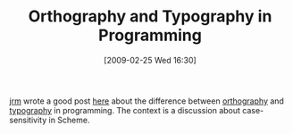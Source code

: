 #+POSTID: 1964
#+DATE: [2009-02-25 Wed 16:30]
#+OPTIONS: toc:nil num:nil todo:nil pri:nil tags:nil ^:nil TeX:nil
#+CATEGORY: Link
#+TAGS: Programming, philosophy
#+TITLE: Orthography and Typography in Programming

[[http://eval.apply.googlepages.com/][jrm]] wrote a good post [[http://lists.r6rs.org/pipermail/r6rs-discuss/2009-February/004211.html][here]] about the difference between [[http://en.wikipedia.org/wiki/Orthography][orthography]] and [[http://en.wikipedia.org/wiki/Typography][typography]] in programming. The context is a discussion about case-sensitivity in Scheme.




